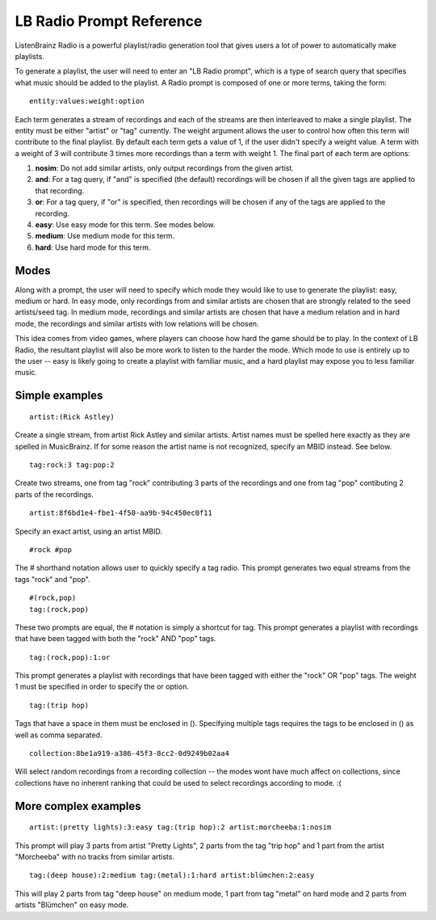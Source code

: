 LB Radio Prompt Reference
=========================

ListenBrainz Radio is a powerful playlist/radio generation tool that gives users a lot of power to
automatically make playlists.

To generate a playlist, the user will need to enter an "LB Radio prompt", which is a type of search query that specifies
what music should be added to the playlist. A Radio prompt is composed of one or more terms, taking the form:

::

  entity:values:weight:option


Each term generates a stream of recordings and each of the streams are then interleaved to make a single playlist. The
entity must be either "artist" or "tag" currently. The weight argument allows the user to control how often this term
will contribute to the final playlist. By default each term gets a value of 1, if the user didn't specify a weight value.
A term with a weight of 3 will contribute 3 times more recordings than a term with weight 1. The final part of each term
are options:


#. **nosim**: Do not add similar artists, only output recordings from the given artist.
#. **and**: For a tag query, if "and" is specified (the default) recordings will be chosen if all the given tags are applied to that recording.
#. **or**: For a tag query, if "or" is specified, then recordings will be chosen if any of the tags are applied to the recording.
#. **easy**: Use easy mode for this term. See modes below.
#. **medium**: Use medium mode for this term.
#. **hard**: Use hard mode for this term.


Modes
-----

Along with a prompt, the user will need to specify which mode they would like to use to generate the playlist: easy, medium or hard.
In easy mode, only recordings from and similar artists are chosen that are strongly related to the seed artists/seed tag. In medium 
mode, recordings and similar artists are chosen that have a medium relation and in hard mode, the recordings and similar artists with
low relations will be chosen.

This idea comes from video games, where players can choose how hard the game should be to play. In the context of LB Radio,
the resultant playlist will also be more work to listen to the harder the mode. Which mode to use is entirely up to the user -- easy
is likely going to create a playlist with familiar music, and a hard playlist may expose you to less familiar music.


Simple examples
---------------

::

  artist:(Rick Astley)

Create a single stream, from artist Rick Astley and similar artists. Artist names must be spelled here exactly as they are
spelled in MusicBrainz. If for some reason the artist name is not recognized, specify an MBID instead. See below.

::

  tag:rock:3 tag:pop:2

Create two streams, one from tag "rock" contributing 3 parts of the recordings and one from tag "pop" contibuting 2 parts of the recordings.

::

  artist:8f6bd1e4-fbe1-4f50-aa9b-94c450ec0f11


Specify an exact artist, using an artist MBID.

::

  #rock #pop


The # shorthand notation allows user to quickly specify a tag radio. This prompt generates two equal streams from the tags "rock" and "pop".

::

  #(rock,pop)
  tag:(rock,pop)

These two prompts are equal, the # notation is simply a shortcut for tag. This prompt generates a playlist with recordings that have been tagged
with both the "rock" AND "pop" tags.

::

  tag:(rock,pop):1:or

This prompt generates a playlist with recordings that have been tagged with either the "rock" OR "pop" tags. The weight 1 must be specified
in order to specify the or option.

::

  tag:(trip hop)

Tags that have a space in them must be enclosed in (). Specifying multiple tags requires the tags to be enclosed in () as well as comma separated.

::

  collection:8be1a919-a386-45f3-8cc2-0d9249b02aa4

Will select random recordings from a recording collection -- the modes wont have much affect on collections, since collections have no inherent
ranking that could be used to select recordings according to mode. :(


More complex examples
---------------------

::

  artist:(pretty lights):3:easy tag:(trip hop):2 artist:morcheeba:1:nosim

This prompt will play 3 parts from artist "Pretty Lights", 2 parts from the tag "trip hop" and 1 part from the artist "Morcheeba" with no
tracks from similar artists.

::

  tag:(deep house):2:medium tag:(metal):1:hard artist:blümchen:2:easy

This will play 2 parts from tag "deep house" on medium mode, 1 part from tag "metal" on hard mode and 2 parts from artists "Blümchen" on easy mode.
